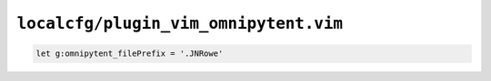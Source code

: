 ``localcfg/plugin_vim_omnipytent.vim``
======================================

.. code-block:: vim

    let g:omnipytent_filePrefix = '.JNRowe'
